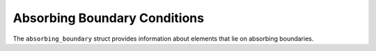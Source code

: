 
Absorbing Boundary Conditions
=============================

The ``absorbing_boundary`` struct provides information about elements that lie on absorbing boundaries.

.. doxygenstruct:: specfem::mesh::boundaries::absorbing_boundary
   :members:
   :undoc-members:
